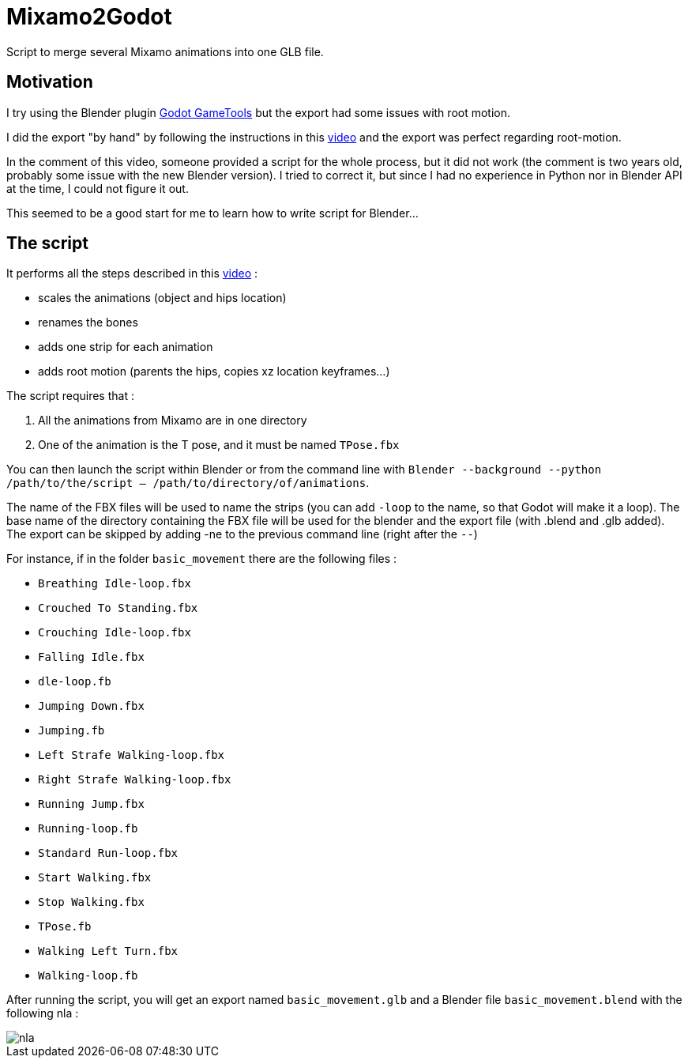 = Mixamo2Godot

Script to merge several Mixamo animations into one GLB file.

== Motivation

I try using the Blender plugin https://viniguerrero.itch.io/godot-game-tools[Godot GameTools] but the export
had some issues with root motion.

I did the export "by hand" by following the instructions in
this https://www.youtube.com/watch?v=3Hk9ljcS1Ro[video] and the export was perfect regarding root-motion.

In the comment of this video, someone provided a script for the whole process, but it did not work (the comment is two years old, probably some
issue with the new Blender version). I tried to correct it, but since I had no experience in Python nor in Blender API at the time, I could not
figure it out.

This seemed to be a good start for me to learn how to write script for Blender...

== The script

It performs all the steps described in this https://www.youtube.com/watch?v=3Hk9ljcS1Ro[video] :

* scales the animations (object and hips location)
* renames the bones
* adds one strip for each animation
* adds root motion (parents the hips, copies xz location keyframes...)

The script requires that :

. All the animations from Mixamo are in one directory
. One of the animation is the T pose, and it must be named `TPose.fbx`

You can then launch the script within Blender or from the command
line with `Blender --background --python /path/to/the/script -- /path/to/directory/of/animations`.

The name of the FBX files will be used to name the strips (you can add `-loop` to the name,
so that Godot will make it a loop). The base name of the directory containing the FBX file will be used for 
the blender and  the export file (with .blend and .glb added).
The export can be skipped by adding -ne to the previous command line (right after the `--`)

For instance, if in the folder `basic_movement` there are the following files :

* `Breathing Idle-loop.fbx`
* `Crouched To Standing.fbx`
* `Crouching Idle-loop.fbx`
* `Falling Idle.fbx`
* `dle-loop.fb`
* `Jumping Down.fbx`
* `Jumping.fb`
* `Left Strafe Walking-loop.fbx`
* `Right Strafe Walking-loop.fbx`
* `Running Jump.fbx`
* `Running-loop.fb`
* `Standard Run-loop.fbx`
* `Start Walking.fbx`
* `Stop Walking.fbx`
* `TPose.fb`
* `Walking Left Turn.fbx`
* `Walking-loop.fb`

After running the script, you will get an export named `basic_movement.glb` and a Blender file `basic_movement.blend` with the following nla :

image::images/nla.png[]
